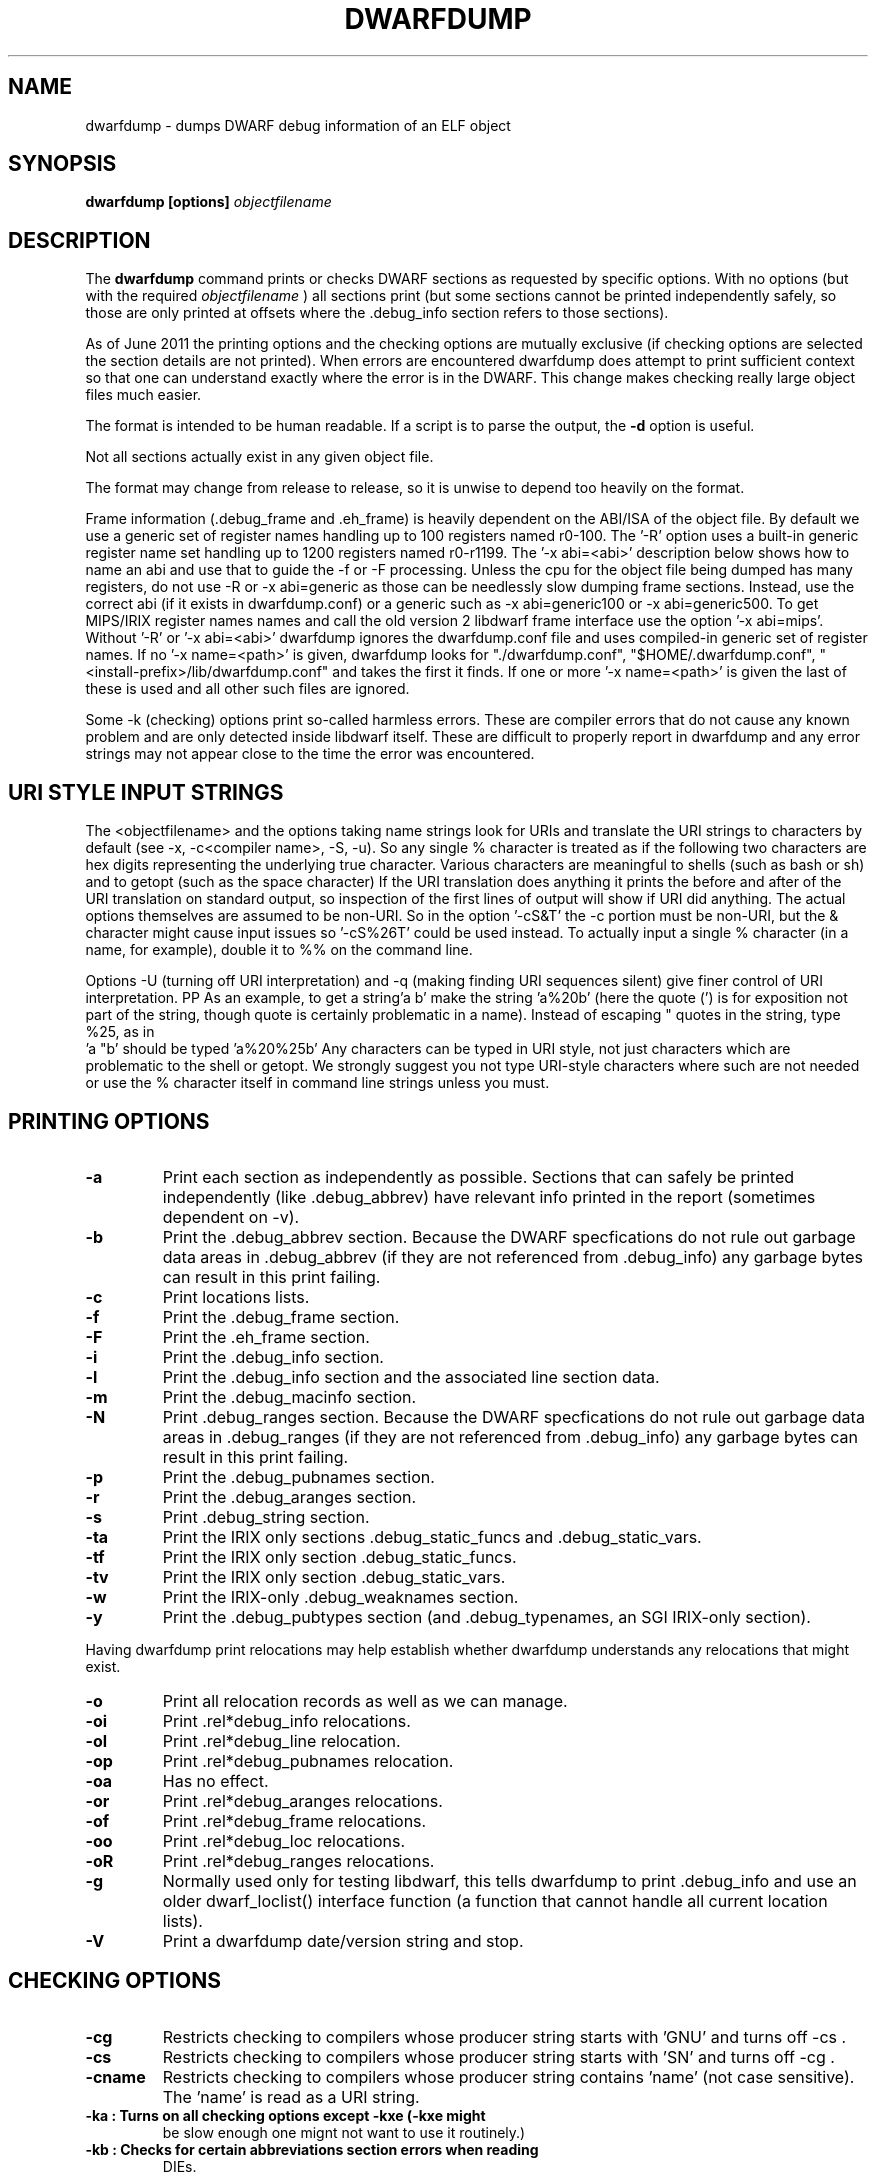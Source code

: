 .TH DWARFDUMP
.SH NAME
dwarfdump \- dumps DWARF debug information of an ELF object
.SH SYNOPSIS
.B dwarfdump [options] \f2objectfilename\fP
.SH DESCRIPTION
The 
.B dwarfdump
command prints or checks DWARF sections as requested by specific options.
With no options (but with the required \f2objectfilename\fP ) 
all sections print (but some sections cannot be printed independently
safely, so those are only printed at offsets where the .debug_info section
refers to those sections).
.PP
As of June 2011 the printing options and the checking options
are mutually exclusive (if checking options are selected 
the section details are not printed).   When errors are encountered
dwarfdump does attempt to print sufficient context so that
one can understand exactly where the error is in the DWARF.
This change makes checking really large object files
much easier.
.PP
The format is intended to be human readable.
If a script is to parse the output, the
.B \-d
option is useful.
.PP
Not all sections actually exist in any given object file.
.PP
The format may change from release to release, so it is
unwise to depend too heavily on the format.
.PP
Frame information (.debug_frame and .eh_frame) is heavily
dependent on the ABI/ISA of the object file.  
By default we use a generic set of register names
handling up to 100 registers named r0-100.
The '-R' option uses a built-in generic register name set
handling up to 1200 registers named r0-r1199.
The '-x abi=<abi>'
description below shows how to name an abi and use that to guide
the -f or -F processing.
Unless the cpu for the object file being dumped has many registers,
do not use -R or -x abi=generic as those can be needlessly 
slow dumping frame sections. Instead, use the correct
abi (if it exists in dwarfdump.conf) or a generic such
as -x abi=generic100 or -x abi=generic500.
To get MIPS/IRIX register names names and call the old version 2 libdwarf
frame interface use the option '-x abi=mips'.
Without '-R' or '-x abi=<abi>' dwarfdump ignores
the dwarfdump.conf file and uses compiled-in generic set of
register names.
If no '-x name=<path>' is given, dwarfdump
looks for "./dwarfdump.conf", "$HOME/.dwarfdump.conf", "<install-prefix>/lib/dwarfdump.conf" and takes the first it finds.
If one or more '-x name=<path>' is given the last of these is
used and all other such files are ignored.
.PP
Some -k (checking) options print so-called harmless errors.
These are compiler errors that do not cause any
known problem and are only detected inside libdwarf itself.
These are difficult to properly report in dwarfdump and
any error strings may not appear close to the time the
error was encountered.
.SH URI STYLE INPUT STRINGS
.PP
The <objectfilename> and the options taking name strings look for URIs and
translate the URI strings to characters by default
(see -x, -c<compiler name>, -S, -u).
So any single % character is treated as if the following two
characters are hex digits representing the underlying true character.
Various characters are meaningful to shells (such as bash or sh) 
and to getopt (such as the space character) 
If the URI translation does anything it prints the before and after
of the URI translation on standard output, so inspection of the first
lines of output will show if URI did anything.
The actual options themselves are assumed to be non-URI.
So in the option '-cS&T' the -c portion must be non-URI, but the
& character might cause input issues so '-cS%26T' could be used instead.
To actually input a single % character (in a name, for example), 
double it to %% on the command line.
.PP
Options -U (turning off URI interpretation) and -q (making finding
URI sequences silent) give finer control of URI interpretation.
PP
As an example, to get a string'a b' make the string 'a%20b'
(here the quote  (') is for exposition not part of the string, though
quote is certainly problematic in a name).
Instead of escaping " quotes in the string,  type %25, as in
   'a "b'  should be typed   'a%20%25b'
Any characters can be typed in URI style, not just characters
which are problematic to the shell or getopt.
We strongly suggest you not type URI-style characters where
such are not needed or use
the % character itself in command line strings unless you must.
.SH PRINTING OPTIONS
.TP
.B \-a
Print each section as independently as possible. Sections that
can safely be printed independently (like .debug_abbrev)
have relevant info printed in the report (sometimes dependent
on -v).

.TP
.B \-b
Print the .debug_abbrev section. Because the DWARF specfications
do not rule out garbage data areas in .debug_abbrev (if they are not
referenced from .debug_info) any garbage bytes can result in
this print failing.

.TP
.B \-c
Print locations lists.

.TP
.B \-f
Print the .debug_frame section.
.TP
.B \-F
Print the .eh_frame section.

.TP
.B \-i
Print  the .debug_info section.

.TP
.B \-l
Print the .debug_info section and the associated line section data.

.TP
.B \-m
Print the .debug_macinfo section.

.TP
.B \-N
Print .debug_ranges section.  Because the DWARF specfications
do not rule out garbage data areas in .debug_ranges (if they are not
referenced from .debug_info) any garbage bytes can result in
this print failing.

.TP
.B \-p
Print the .debug_pubnames section.

.TP
.B \-r
Print the .debug_aranges section.
.TP
.B \-s
Print .debug_string section.

.TP
.B \-ta
Print the IRIX only sections .debug_static_funcs and .debug_static_vars.

.TP
.B \-tf
Print the IRIX only section .debug_static_funcs.
.TP
.B \-tv
Print the IRIX only section .debug_static_vars.

.TP
.B \-w
Print the IRIX-only .debug_weaknames section.

.TP
.B \-y
Print the .debug_pubtypes section (and .debug_typenames,
an SGI IRIX-only section).

.PP
Having dwarfdump print relocations may help establish whether
dwarfdump understands any relocations that might exist.

.TP
.B \-o    
Print all relocation records as well as we can manage.
.TP
.B \-oi  
Print .rel*debug_info relocations.
.TP
.B \-ol  
Print .rel*debug_line relocation.
.TP
.B \-op  
Print .rel*debug_pubnames relocation.
.TP
.B \-oa  
Has no effect.
.TP
.B \-or  
Print .rel*debug_aranges relocations.
.TP
.B \-of  
Print .rel*debug_frame relocations.
.TP
.B \-oo  
Print .rel*debug_loc relocations.
.TP
.B \-oR  
Print .rel*debug_ranges relocations.

.TP
.B \-g
Normally used only for testing libdwarf, this tells dwarfdump to
print .debug_info and use an older dwarf_loclist() interface
function (a function that cannot handle all current
location lists).
.TP
.B \-V  
Print a dwarfdump date/version string and stop.

.SH CHECKING OPTIONS
.TP
.B \-cg 
Restricts checking to compilers whose
producer string starts with 'GNU'
and turns off -cs .

.TP
.B \-cs
Restricts checking to compilers whose
producer string starts with 'SN'
and turns off -cg .
.TP
.B \-cname
Restricts checking to compilers whose
producer string contains 'name' (not case sensitive).
The 'name' is read as a URI string.

.TP
.B \
-ka        : Turns on all checking options except -kxe (-kxe might
             be slow enough one mignt not want to use it routinely.)

.TP
.B \
-kb        : Checks for certain abbreviations section errors when reading
             DIEs.
.TP
.B \-kc 
Checks for errors in constants in debug_info.
.TP
.B \-kd 
Turns on full reporting of error totals per producer.
(the default shows less detail).
.TP
.B \-ke 
Turns on reading pubnames and checking for fde errors.
.TP
.B \-kf 
Turns on checking for FDE errors.
.TP
.B \-kF 
Turns on checking for line table errors.
.TP
.B \-kg 
Turns on checking for unused gaps in .debug_info (these
gaps are not an error, just a waste of space).

.TP
.B \-ki 
Causes a summary of checking results per compiler (producer)
to be printed at the end.
.TP
.B \-kl 
Turns on locations list checking.
.TP
.B \-km 
Turns on checking of ranges.
.TP
.B \-kM 
Turns on checking of aranges.
.TP
.B \-kr
Turns on DIE tag-attr combinations checking.
.TP
.B \-kR 
Turns on reading DIEs and checking for forward declarations
rom DW_AT_specification attributes.
(which are not an error but can be a source of inefficiency
for debuggers).
.TP
.B \-ks 
Turns on extra reporting for some DIE errors checking detects .
.TP
.B \-kS 
Turns on checking DIE references for circular references.
.TP
.B \-kt 
Turns on tag-tag combinations checking.
.TP
.B \-kx 
Turns on check_frames.
.TP
.B \-kxe 
Turns off basic check_frames and turns on extended frame checking.
.TP
.B \-ky 
Turns on type_offset, decl_file checking,

.SH OPTION MODIFIERS

.TP
.B \-C 
Normally when checking for tag-tag or tag-attribute combinations
both the standard combinations and some common extensions are allowed.
With -C the extensions are taken out of the allowed class of combinations.

.TP
.B \-d
When printing DIEs, put all the attributes for each DIE on the same (long)
line as the TAG.  This makes searching for DIE information
(as with grep) much simpler as the entire DIE is on one line.

.TP
.B \-D
Turns off the display of section offsets and attribute values in printed output.
So the .debug_info output isjust TAGs and Attributes.
For pubnames (and the like) it removes offsets from the output.
For locations lists it removes offsets from the output, but that
is useless since the attribute values don't show so neither does
the location data.

.TP
.B \-e
Turns on truncation of attribute and tag names. For example
DW_TAG_foo  becomes   foo .    Not compatible with
checking, only useful for printing DIEs.

.TP
.B \-G
When printing, add global offsets to the offsets printed.

.TP
.B \-H number 
When printing or checking .debug_info, this terminates
the search after 'number' compilation units.  When printing
frame information this terminates the FDE reporting 
after 'number' FDEs and the CIE reporting (which occurs if one adds -v)
after 'number' CIEs.  Example   '-H 1'

.TP
.B \-M 
When printing, this means one want to have the FORM show for each attribute.
If a -v is also added (or more than one) then details of any form indirection
are also shown.

.TP
.B \-n 
When printing frames, this turns off the search for function names.
In a really large object the search can take more time than
one wants to wait, so this avoids the search.

.TP
.B \-Q 
Suppresses section data printing (set automatically with a checking option).

.TP
.B \-R 
When printing frames for ABIs with lots of registers, this allows
up to 1200 registers to be named (like R999) without choosing an ABI
with, for example '-x abi=ppc'

.TP 
.B \-v
Increases the detail shown when printing.
In some sections, using more -v options
will increase the detail (one to three are useful) or may
change the report to show, for example, the actual
line-data-commands instead of the resultant line-table.

.SH SELECTIVE ENTRY PRINTING

.PP
These -S options stand alone and basic print information about the compilation
unit and DIE where the string(s) appear.
At most one of each of the following is effective (so for example
one can only have one 'match', but one can 
have a 'match', an 'any', and a 'regex').
Any -S causes the .debug_info section to be inspected.
No checking options or printing options should be supplied with -S.

.TP
.B \-S match=string
When printing DIEs
for each tag value or attribute name that matches 'string' exactly
print the compilation unit information and its section offset.
Any CU with no match is not printed.
The 'string' is read as a URI string.
.TP
.B \-S any=string   
When printing DIEs
for each tag value or attribute name that contains 'string'
somewhere in the tag or attribute (case insensitive)
print the compilation unit information and its section offset.
Any CU with no match is not printed.
The 'string' is read as a URI string.
.TP
.B \-S regex=string 
When printing DIEs
for each tag value or attribute name where the 'string' reqular
expression matches print the compilation unit information
and its section offset.
Any CU with no match is not printed.
The 'string' is read as a URI string.

.PP
The string cannot have spaces or other characters which are
meaningful to getopt(3) and the shell will strip off quotes and
other characters.
So the string is assumed to be in URI style and is translated.
In other words, to match 'a b' make the -S string 'a%20b'
Instead of escaping " quotes in the string,  type %25, as in
   'a "b'  should be typed   'a%20%25b'
(the ' are for exposition here, not part of the strings).
Any characters can be typed in URI style, not just characters
which are problematic to the shell or getopt.
.PP
The -S any= and -S regex= options are only usable
if the library functions required are found at configure time.
.PP
The -W option is a modifier to the -S option, and
increases the amount of output -W prints.
Now we show the -W in context with a -S option.

.TP
.B \-S match=string1 -W
Prints the parent tree and the children tree for the
DIEs that -S matches.

.TP
.B \-S match=string2 -Wp
Prints the parent tree for the DIEs that -S matches.

.TP
.B \-S match=string3 -Wc
Prints the parent tree for the DIEs that -S matches.

.SH OTHER OPTIONS

.TP
.B \-# number 
This option controls internal debugging output,
higher numbers mean more debug actions. See the source code.


.TP
.B \-x name=/p/a/t/h.conf 
The file path given is the name of a file assumed to be
a dwarfdump.conf-like file.
The file path is read as a URI string.

.TP
.B \-x abi=ppc  
Selects the abi (from a dwarfdump.conf file) to be used in
printing frame information (here using ppc as an example).
The abi is read as a URI string.

.TP
.B \-P 
When  checking this adds the list of compilation-unit names
seen for each producer-compiler to the printed checking results.
.TP
.B \-q
When a URI is found and translated while reading
the command line, be quiet about
the URI translation. That is,  don't print the
original and translated option strings.

.TP
.B \-E 
Turns on printing object-internal header data for some
systems (for Unix/Linux does nothing).

.TP
.B \-u cuname 
Turns on selective printing of DIEs (printing like -i).
Only the DIEs for a compilation unit that match the
name provided are printed.
If the compilation unit is ./a/b/c.c
the 'cuname' you provide should be c.c as the characters
through the final path-separating / are ignored.
If 'cuname' begins with a / then the entire name string
of a compilation unit must match 'cuname'.
The 'cuname' is read as a URI string.

.TP
.B \-U
Turn off the URI interpretation of the command line
strings entirely.  Must be be on the command line before
any URI strings encountered to be fully effective.

.TP
.B \-z
No longer suported.


.SH FILES
dwarfdump

dwarfdump.conf

./dwarfdump.conf

$(HOME)/.dwarfdump.conf

$(HOME)/dwarfdump.conf

<install-prefix>/lib/dwarfdump.conf
.SH NOTES
In some cases compilers use DW_FORM_data1 (for example)
and in such cases the signedness of the value must be taken
from context. Rather than attempt to determine the
context, dwarfdump prints the value with both signednesses
whenever there is ambiguity about the correct interpretation.
For example, 
"DW_AT_const_value           176(as signed = -80)".
For normal DWARF consumers that correctly and fully
evaluate all attributes there is no ambiguity of signedness:
the ambiguity for dwarfdump is due to dwarfdump evaluating
DIEs in a simple order and not keeping track of much context.
.SH BUGS
Support for DWARF3 is being completed but may not be complete.
